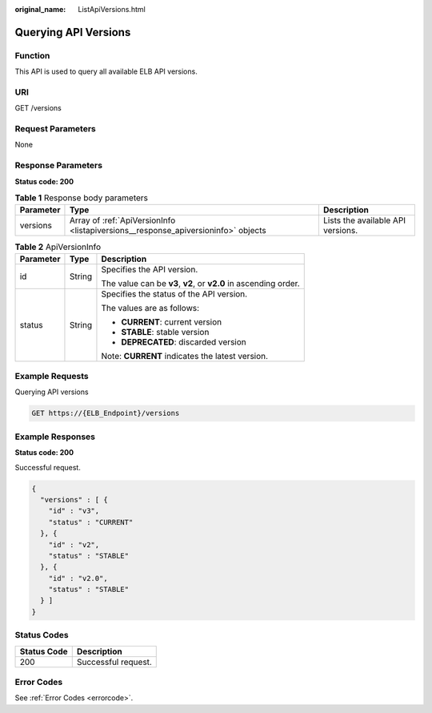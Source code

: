 :original_name: ListApiVersions.html

.. _ListApiVersions:

Querying API Versions
=====================

Function
--------

This API is used to query all available ELB API versions.

URI
---

GET /versions

Request Parameters
------------------

None

Response Parameters
-------------------

**Status code: 200**

.. table:: **Table 1** Response body parameters

   +-----------+-----------------------------------------------------------------------------------+-----------------------------------+
   | Parameter | Type                                                                              | Description                       |
   +===========+===================================================================================+===================================+
   | versions  | Array of :ref:`ApiVersionInfo <listapiversions__response_apiversioninfo>` objects | Lists the available API versions. |
   +-----------+-----------------------------------------------------------------------------------+-----------------------------------+

.. _listapiversions__response_apiversioninfo:

.. table:: **Table 2** ApiVersionInfo

   +-----------------------+-----------------------+------------------------------------------------------------------+
   | Parameter             | Type                  | Description                                                      |
   +=======================+=======================+==================================================================+
   | id                    | String                | Specifies the API version.                                       |
   |                       |                       |                                                                  |
   |                       |                       | The value can be **v3**, **v2**, or **v2.0** in ascending order. |
   +-----------------------+-----------------------+------------------------------------------------------------------+
   | status                | String                | Specifies the status of the API version.                         |
   |                       |                       |                                                                  |
   |                       |                       | The values are as follows:                                       |
   |                       |                       |                                                                  |
   |                       |                       | -  **CURRENT**: current version                                  |
   |                       |                       |                                                                  |
   |                       |                       | -  **STABLE**: stable version                                    |
   |                       |                       |                                                                  |
   |                       |                       | -  **DEPRECATED**: discarded version                             |
   |                       |                       |                                                                  |
   |                       |                       | Note: **CURRENT** indicates the latest version.                  |
   +-----------------------+-----------------------+------------------------------------------------------------------+

Example Requests
----------------

Querying API versions

.. code-block:: text

   GET https://{ELB_Endpoint}/versions

Example Responses
-----------------

**Status code: 200**

Successful request.

.. code-block::

   {
     "versions" : [ {
       "id" : "v3",
       "status" : "CURRENT"
     }, {
       "id" : "v2",
       "status" : "STABLE"
     }, {
       "id" : "v2.0",
       "status" : "STABLE"
     } ]
   }

Status Codes
------------

=========== ===================
Status Code Description
=========== ===================
200         Successful request.
=========== ===================

Error Codes
-----------

See :ref:`Error Codes <errorcode>`.
